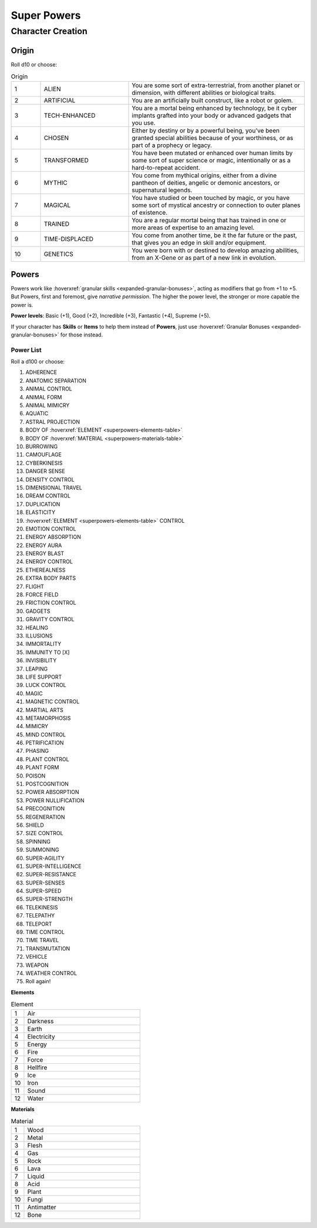 Super Powers
============

Character Creation
------------------

Origin
~~~~~~

Roll d10 or choose:

.. csv-table:: Origin
 :widths: 10, 30, 60

 "1","ALIEN","You are some sort of extra-terrestrial, from another planet or dimension, with different abilities or biological traits."
 "2","ARTIFICIAL","You are an artificially built construct, like a robot or golem."
 "3","TECH-ENHANCED","You are a mortal being enhanced by technology, be it cyber implants grafted into your body or advanced gadgets that you use."
 "4","CHOSEN","Either by destiny or by a powerful being, you’ve been granted special abilities because of your worthiness, or as part of a prophecy or legacy."
 "5","TRANSFORMED","You have been mutated or enhanced over human limits by some sort of super science or magic, intentionally or as a hard-to-repeat accident."
 "6","MYTHIC","You come from mythical origins, either from a divine pantheon of deities, angelic or demonic ancestors, or supernatural legends."
 "7","MAGICAL","You have studied or been touched by magic, or you have some sort of mystical ancestry or connection to outer planes of existence."
 "8","TRAINED","You are a regular mortal being that has trained in one or more areas of expertise to an amazing level."
 "9","TIME-DISPLACED","You come from another time, be it the far future or the past, that gives you an edge in skill and/or equipment."
 "10","GENETICS","You were born with or destined to develop amazing abilities, from an X-Gene or as part of a new link in evolution."

Powers
~~~~~~

Powers work like :hoverxref:`granular skills <expanded-granular-bonuses>`, acting as modifiers that go from +1 to +5. But Powers, first and foremost, give *narrative permission*. The higher the power level, the stronger or more capable the power is.

**Power levels**: Basic (+1), Good (+2), Incredible (+3), Fantastic (+4), Supreme (+5).

If your character has **Skills** or **Items** to help them instead of **Powers**, just use :hoverxref:`Granular Bonuses <expanded-granular-bonuses>` for those instead.

Power List
^^^^^^^^^^

Roll a d100 or choose:

#. ADHERENCE
#. ANATOMIC SEPARATION
#. ANIMAL CONTROL
#. ANIMAL FORM
#. ANIMAL MIMICRY
#. AQUATIC
#. ASTRAL PROJECTION
#. BODY OF :hoverxref:`ELEMENT <superpowers-elements-table>`
#. BODY OF :hoverxref:`MATERIAL <superpowers-materials-table>`
#. BURROWING
#. CAMOUFLAGE
#. CYBERKINESIS
#. DANGER SENSE
#. DENSITY CONTROL
#. DIMENSIONAL TRAVEL
#. DREAM CONTROL
#. DUPLICATION
#. ELASTICITY
#. :hoverxref:`ELEMENT <superpowers-elements-table>` CONTROL
#. EMOTION CONTROL
#. ENERGY ABSORPTION
#. ENERGY AURA
#. ENERGY BLAST
#. ENERGY CONTROL
#. ETHEREALNESS
#. EXTRA BODY PARTS
#. FLIGHT
#. FORCE FIELD
#. FRICTION CONTROL
#. GADGETS
#. GRAVITY CONTROL
#. HEALING
#. ILLUSIONS
#. IMMORTALITY
#. IMMUNITY TO [X]
#. INVISIBILITY
#. LEAPING
#. LIFE SUPPORT
#. LUCK CONTROL
#. MAGIC
#. MAGNETIC CONTROL
#. MARTIAL ARTS
#. METAMORPHOSIS
#. MIMICRY
#. MIND CONTROL
#. PETRIFICATION
#. PHASING
#. PLANT CONTROL
#. PLANT FORM
#. POISON
#. POSTCOGNITION
#. POWER ABSORPTION
#. POWER NULLIFICATION
#. PRECOGNITION
#. REGENERATION
#. SHIELD
#. SIZE CONTROL
#. SPINNING
#. SUMMONING
#. SUPER-AGILITY
#. SUPER-INTELLIGENCE
#. SUPER-RESISTANCE
#. SUPER-SENSES
#. SUPER-SPEED
#. SUPER-STRENGTH
#. TELEKINESIS
#. TELEPATHY
#. TELEPORT
#. TIME CONTROL
#. TIME TRAVEL
#. TRANSMUTATION
#. VEHICLE
#. WEAPON
#. WEATHER CONTROL
#. Roll again!

.. _superpowers-elements-table:

**Elements**

.. csv-table:: Element
 :widths: 10, 90

 "1", "Air"
 "2", "Darkness"
 "3", "Earth"
 "4", "Electricity"
 "5", "Energy"
 "6", "Fire"
 "7", "Force"
 "8", "Hellfire"
 "9", "Ice"
 "10", "Iron"
 "11", "Sound"
 "12", "Water"

.. _superpowers-materials-table:

**Materials**

.. csv-table:: Material
 :widths: 10, 90

 "1", "Wood"
 "2", "Metal"
 "3", "Flesh"
 "4", "Gas"
 "5", "Rock"
 "6", "Lava"
 "7", "Liquid"
 "8", "Acid"
 "9", "Plant"
 "10", "Fungi"
 "11", "Antimatter"
 "12", "Bone"
